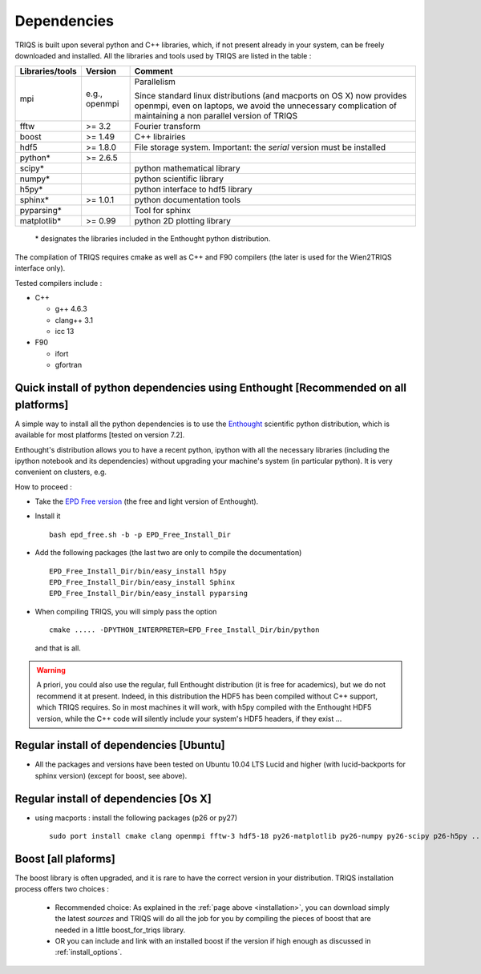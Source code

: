.. index:: dependencies

.. _dependencies:

Dependencies
---------------------


TRIQS is built upon several python and C++ libraries, which, if not present already in your system, can be freely downloaded and installed.
All the libraries and tools used by TRIQS are listed in the table : 

==================    ================  ================================================================================
Libraries/tools       Version           Comment
==================    ================  ================================================================================
mpi                   e.g., openmpi     Parallelism
                                    
                                        Since standard linux distributions (and macports on OS X)
                                        now provides openmpi, even on laptops, we avoid the unnecessary complication
                                        of maintaining a non parallel version of TRIQS
fftw                  >= 3.2            Fourier transform
boost                 >= 1.49           C++ librairies
hdf5                  >= 1.8.0          File storage system. Important: the *serial* version must be installed
python*               >= 2.6.5
scipy*                                  python mathematical library
numpy*                                  python scientific library
h5py*                                   python interface to hdf5 library
sphinx*               >= 1.0.1          python documentation tools
pyparsing*                              Tool for sphinx
matplotlib*           >= 0.99           python 2D plotting library
==================    ================  ================================================================================

 \* designates the libraries included in the Enthought python distribution.

The compilation of TRIQS requires cmake as well as C++ and F90 compilers (the later is used for the Wien2TRIQS interface only).

Tested compilers include : 

* C++

  * g++ 4.6.3
  * clang++ 3.1
  * icc 13

* F90

  * ifort 
  * gfortran

Quick install of python dependencies using Enthought [Recommended on all platforms]
^^^^^^^^^^^^^^^^^^^^^^^^^^^^^^^^^^^^^^^^^^^^^^^^^^^^^^^^^^^^^^^^^^^^^^^^^^^^^^^^^^^^^

A simple way to install all the python dependencies is to use the `Enthought <http://www.enthought.com/>`_ scientific python distribution,
which is available for most platforms [tested on version 7.2].

Enthought's distribution allows you to have a recent python, ipython with all the necessary libraries
(including the ipython notebook and its dependencies) without upgrading your machine's system (in particular python).
It is very convenient on clusters, e.g. 

How to proceed : 

* Take the `EPD Free version <http://www.enthought.com/products/epd_free.php>`_  (the free and light version of Enthought).
* Install it ::

   bash epd_free.sh -b -p EPD_Free_Install_Dir

* Add the following packages (the last two are only to compile the documentation) ::

   EPD_Free_Install_Dir/bin/easy_install h5py
   EPD_Free_Install_Dir/bin/easy_install Sphinx
   EPD_Free_Install_Dir/bin/easy_install pyparsing

* When compiling TRIQS, you will simply pass the option ::

    cmake ..... -DPYTHON_INTERPRETER=EPD_Free_Install_Dir/bin/python

 and that is all.

.. warning ::
 
 A priori, you could also use the regular, full Enthought distribution (it is free for academics), but we do not recommend it
 at present. Indeed, in this distribution the HDF5 has been compiled without C++ support, which TRIQS requires.
 So in most machines it will work, with h5py compiled with the Enthought HDF5 version, while the C++ code will silently include
 your system's HDF5 headers, if they exist ...


Regular install of dependencies [Ubuntu]
^^^^^^^^^^^^^^^^^^^^^^^^^^^^^^^^^^^^^^^^

* All the packages and versions have been tested on Ubuntu 10.04 LTS Lucid and higher (with lucid-backports for sphinx version) (except for boost, see above).

Regular install of dependencies [Os X]
^^^^^^^^^^^^^^^^^^^^^^^^^^^^^^^^^^^^^^

* using macports : install the following packages (p26 or py27) ::
      
       sudo port install cmake clang openmpi fftw-3 hdf5-18 py26-matplotlib py26-numpy py26-scipy p26-h5py ... 


Boost [all plaforms]
^^^^^^^^^^^^^^^^^^^^^^^^^^^^^^^^^^

The boost library is often upgraded, and it is rare to have the correct version in your distribution.  TRIQS installation process offers two choices : 

  * Recommended choice: As explained in the :ref:`page above <installation>`, you can download simply the latest *sources* and TRIQS will do all the job for you by compiling the pieces of boost that are needed in a little boost_for_triqs library.

  * OR you can include and link with an installed boost if the version if high enough as discussed in :ref:`install_options`.



